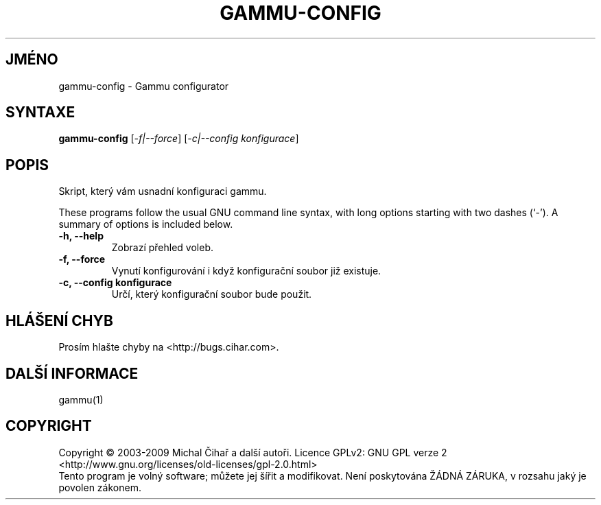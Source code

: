 .\"*******************************************************************
.\"
.\" This file was generated with po4a. Translate the source file.
.\"
.\"*******************************************************************
.TH GAMMU\-CONFIG 1 "Květen 2007" "Gammu configurator 0.3" "Dokumentace Gammu"
.SH JMÉNO
gammu\-config \- Gammu configurator
.SH SYNTAXE
\fBgammu\-config\fP [\fI\-f|\-\-force\fP] [\fI\-c|\-\-config konfigurace\fP]
.SH POPIS
Skript, který vám usnadní konfiguraci gammu.

These programs follow the usual GNU command line syntax, with long options
starting with two dashes (`\-').  A summary of options is included below.
.TP 
\fB\-h, \-\-help\fP
Zobrazí přehled voleb.
.TP 
\fB\-f, \-\-force\fP
Vynutí konfigurování i když konfigurační soubor již existuje.
.TP 
\fB\-c, \-\-config konfigurace\fP
Určí, který konfigurační soubor bude použit.

.SH "HLÁŠENÍ CHYB"
Prosím hlašte chyby na <http://bugs.cihar.com>.

.SH "DALŠÍ INFORMACE"
gammu(1)
.SH COPYRIGHT
Copyright \(co 2003\-2009 Michal Čihař a další autoři.  Licence GPLv2: GNU
GPL verze 2 <http://www.gnu.org/licenses/old\-licenses/gpl\-2.0.html>
.br
Tento program je volný software; můžete jej šířit a modifikovat.  Není
poskytována ŽÁDNÁ ZÁRUKA, v rozsahu jaký je povolen zákonem.
